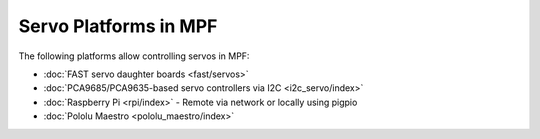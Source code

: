 Servo Platforms in MPF
======================

The following platforms allow controlling servos in MPF:

* :doc:`FAST servo daughter boards <fast/servos>`
* :doc:`PCA9685/PCA9635-based servo controllers via I2C <i2c_servo/index>`
* :doc:`Raspberry Pi <rpi/index>` - Remote via network or locally using pigpio
* :doc:`Pololu Maestro <pololu_maestro/index>`
